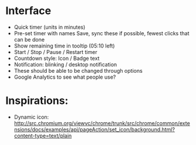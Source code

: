 * Interface
  + Quick timer (units in minutes)
  + Pre-set timer with names
    Save, sync these if possible, fewest clicks that can be done
  + Show remaining time in tooltip (05:10 left)
  + Start / Stop / Pause / Restart timer
  + Countdown style:
    Icon / Badge text
  + Notification: blinking / desktop notification
  + These should be able to be changed through options
  + Google Analytics to see what people use?
* Inspirations:
  + Dynamic icon:
    http://src.chromium.org/viewvc/chrome/trunk/src/chrome/common/extensions/docs/examples/api/pageAction/set_icon/background.html?content-type=text/plain
